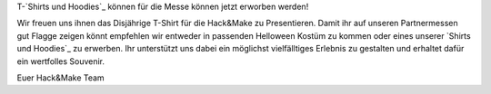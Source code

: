 .. title: Besuchershirt jetzt erwerbbar
.. slug: Besucher-Shirt
.. date: 2020-08-20
.. tags: news, T-Shirt
.. author: Simon
.. category: 
.. link: 
.. description: 
.. type: text
T-`Shirts und Hoodies`_ können für die Messe können jetzt erworben werden!

Wir freuen uns ihnen das Disjährige T-Shirt für die Hack&Make zu Presentieren.
Damit ihr auf unseren Partnermessen gut Flagge zeigen könnt empfehlen wir entweder in passenden Helloween Kostüm zu kommen oder eines unserer `Shirts und Hoodies`_ zu erwerben. 
Ihr unterstützt uns dabei ein möglichst vielfälltiges Erlebnis zu gestalten und erhaltet dafür ein wertfolles Souvenir.

.. image:: /assets/img/hnm_shirt.png

Euer Hack&Make Team


.. TEASER_END



     
 .. _`Shirts und Hoodies`: https://www.seedshirt.de/hackmake
